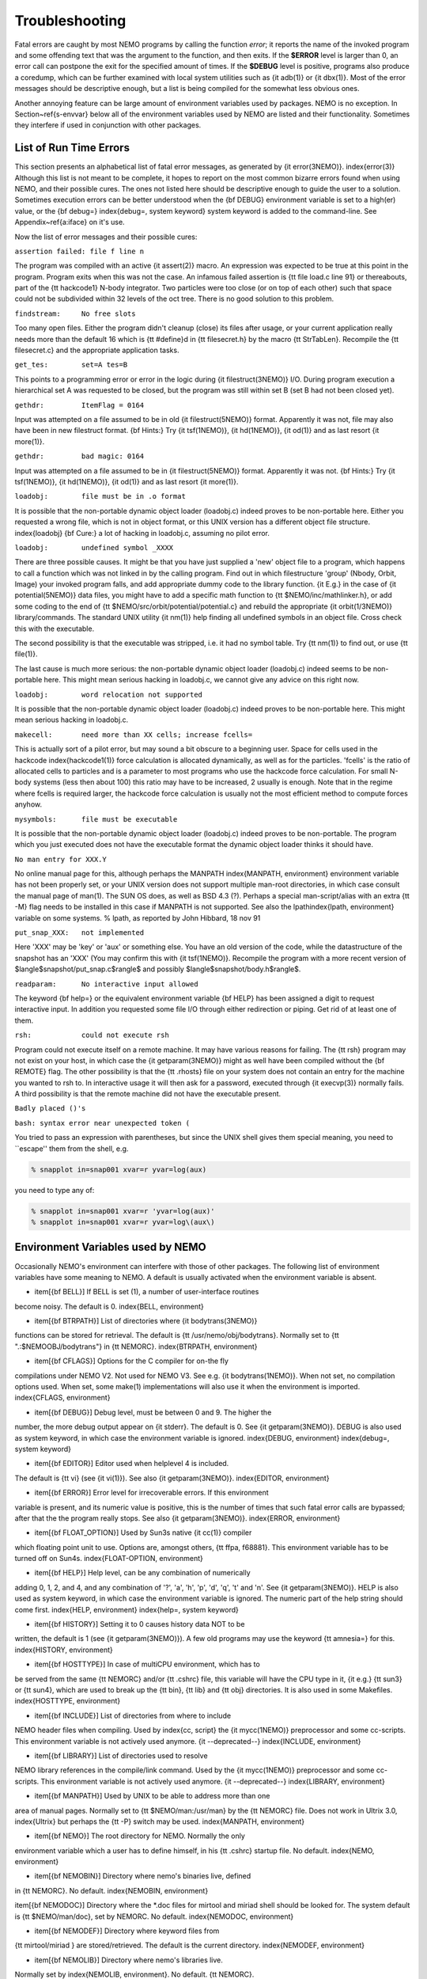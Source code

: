 Troubleshooting
===============

Fatal errors are caught by most NEMO programs by calling the function
*error*;
it reports the name of the invoked program and some
offending text that was the argument to the function, and then exits. 
If the **$ERROR** level is larger than 0,
an error call can postpone the exit for the specified amount of times.
If the **$DEBUG** level is positive,
programs also produce a coredump, which can be further examined with
local system utilities such as {\it adb(1)} or {\it dbx(1)}.  
Most of the error messages should be descriptive enough, 
but a list is being compiled for the somewhat less obvious ones. 

Another annoying feature can be large amount of environment variables
used by packages.  NEMO is no exception.  In Section~\ref{s-envvar}
below all of the environment variables used by NEMO are listed and their
functionality.  Sometimes they interfere if used in conjunction with
other packages. 

List of Run Time Errors
-----------------------

This section presents an alphabetical list of fatal error messages, as
generated by {\it error(3NEMO)}.
\index{error(3)}
Although this list is not meant to be 
complete, it hopes to report on the most common bizarre errors found
when using NEMO, and their possible cures.  The ones not listed here
should be descriptive enough to guide the user to a solution.  Sometimes
execution errors can be better understood when the {\bf DEBUG}
environment variable is set to a high(er) value, or the {\bf debug=}
\index{debug=, system keyword}
system keyword is added to the command-line.  See 
Appendix~\ref{a:iface} on it's use. 

Now the list of error messages and their possible cures:


``assertion failed: file f line n``

The program was compiled with an active {\it assert(2)}
macro. An expression was expected to be 
true at this point in the program. Program exits when
this was not the case. An infamous failed assertion
is {\tt file load.c line 91} or thereabouts, part
of the {\tt hackcode1} N-body integrator. Two
particles were too close (or on top of each other)
such that space could not be subdivided within
32 levels of the oct tree. There is no good solution to this problem.


``findstream:     No free slots``

Too many open files. Either the program didn't cleanup (close) its
files after usage, or your current application really needs more
than the default 16 which is {\tt \#define}d in {\tt filesecret.h}
by the macro {\tt StrTabLen}.
Recompile the {\tt filesecret.c} and the appropriate application
tasks.


``get_tes:        set=A tes=B``

This points to a programming error or error in the logic during 
{\it filestruct(3NEMO)} I/O. During program execution a hierarchical
set A was requested to be closed, but the program was still within
set B (set B had not been closed yet).

``gethdr:         ItemFlag = 0164``

Input was attempted on a file assumed to be in old {\it filestruct(5NEMO)} format.
Apparently it was not, file may also have been
in new filestruct format. 
{\bf Hints:} Try {\it tsf(1NEMO)}, {\it hd(1NEMO)},
{\it od(1)} and as last resort {\it more(1)}.


``gethdr:         bad magic: 0164``

Input was attempted on a file assumed to be in {\it filestruct(5NEMO)} format.
Apparently it was not. 
{\bf Hints:} Try {\it tsf(1NEMO)}, {\it hd(1NEMO)},
{\it od(1)} and as last resort {\it more(1)}.



``loadobj:        file must be in .o format``

It is possible that the non-portable dynamic object loader (loadobj.c)
indeed proves to be non-portable here. Either you requested a wrong
file, which is not in object format, or this UNIX version has
a different object file structure. \index{loadobj}
{\bf Cure:} a lot of hacking in loadobj.c, assuming no pilot error.


``loadobj:        undefined symbol _XXXX``

There are three possible causes. 
It might be that you have just supplied a 'new'
object file to a program, which happens to call a function which
was not linked in by the calling program. Find out in which filestructure
'group' (Nbody, Orbit, Image)
your invoked program falls, and add appropriate dummy code to the library
function. {\it E.g.} in the case of {\it potential(5NEMO)} data files,
you might have to add a specific math function to
{\tt \$NEMO/inc/mathlinker.h}, or add some coding to the
end of {\tt \$NEMO/src/orbit/potential/potential.c} and rebuild the
appropriate {\it orbit(1/3NEMO)} library/commands. The standard UNIX utility
{\it nm(1)} help finding all undefined symbols in an object file. Cross
check this with the executable.

The second possibility is that the executable was stripped,
i.e. it had no symbol table. Try {\tt nm(1)} to find out, or use
{\tt file(1)}.

The last cause is much more serious: 
the non-portable dynamic object loader (loadobj.c)
indeed seems to be non-portable here. This might mean serious hacking
in loadobj.c, we cannot give any advice on this right now.


``loadobj:        word relocation not supported``

It is possible that the non-portable dynamic object loader (loadobj.c)
indeed proves to be non-portable here. This might mean serious hacking
in loadobj.c.


``makecell:       need more than XX cells; increase fcells=``

This is actually sort of a pilot error, but may sound a bit obscure to a beginning
user. Space for cells used in the hackcode  \index{hackcode1(1)}
force calculation is
allocated dynamically, as well as for the particles. 'fcells'
is the ratio of allocated
cells to particles and is a parameter to most programs who use the
hackcode force calculation. For small N-body systems (less then about 100)
this ratio may have to be increased, 2 usually is enough.
Note that in the regime where fcells is required larger, the hackcode
force calculation is usually not the most efficient method to compute
forces anyhow.


``mysymbols:      file must be executable``

It is possible that the non-portable dynamic object loader (loadobj.c)
indeed proves to be non-portable. The program which you just executed
does not have the
executable format the dynamic object loader thinks it should have.



``No man entry for XXX.Y``

No online manual page for this, although perhaps
the MANPATH \index{MANPATH, environment} environment variable
has not been properly set, or your UNIX version does not support
multiple man-root directories, in which case consult the manual
page of man(1). The SUN OS does, as well as BSD 4.3 (?). Perhaps
a special man-script/alias with an extra {\tt -M} flag needs to
be installed in this case if MANPATH is not supported.
See also the lpath\index{lpath, environment} variable on some
systems. % lpath, as reported by John Hibbard, 18 nov 91


``put_snap_XXX:   not implemented``

Here 'XXX' may be 'key' or 'aux' or something else.
You have an old version of the code, while the datastructure of the
snapshot has an 'XXX' (You may confirm this with {\it tsf(1NEMO)}. 
Recompile the program with a more recent
version of 
$\langle$snapshot/put\_snap.c$\rangle$ and possibly 
$\langle$snapshot/body.h$\rangle$.



``readparam:      No interactive input allowed``

The keyword {\bf help=} or the equivalent environment variable {\bf HELP} has
been assigned a digit to request interactive input. In addition you
requested some file I/O through either redirection or piping. Get rid of
at least one of them.


``rsh:            could not execute rsh``

Program could not execute itself on a remote machine. It may have
various reasons for failing. The {\tt rsh} program may not exist on
your host, in which case the {\it getparam(3NEMO)} might as well
have been compiled without the {\bf REMOTE} flag. The other possibility
is that the {\tt .rhosts} file on your system does not contain an entry
for the machine you wanted to rsh to. In interactive usage it will
then ask for a password, executed through  {\it execvp(3)} normally
fails. A third possibility is that the remote machine did not
have the executable present.


``Badly placed ()'s``

``bash: syntax error near unexpected token (``



You tried to pass an expression with parentheses, but since the
UNIX shell gives them special meaning, you need to ``escape'' them
from the shell, e.g.

.. code-block:: bash

	% snapplot in=snap001 xvar=r yvar=log(aux)

you need to type any of:

.. code-block:: bash

        % snapplot in=snap001 xvar=r 'yvar=log(aux)'
	% snapplot in=snap001 xvar=r yvar=log\(aux\)





Environment Variables used by NEMO
----------------------------------

Occasionally NEMO's environment can interfere with those of 
other packages.  The following list of environment variables
have some meaning to NEMO. A default is usually activated when the
environment variable is absent.



- \item[{\bf BELL}]  If BELL is set (1), a number of user-interface routines
become noisy. The default is 0.
\index{BELL, environment}

- \item[{\bf BTRPATH}]    List of directories where {\it bodytrans(3NEMO)}
functions can be stored for retrieval. 
The default is {\tt /usr/nemo/obj/bodytrans}.
Normally set to {\tt ".:\$NEMOOBJ/bodytrans"} in {\tt NEMORC}.
\index{BTRPATH, environment}

- \item[{\bf CFLAGS}]    Options for the C compiler for on-the fly
compilations under NEMO V2. Not used for NEMO V3.
See e.g. {\it bodytrans(1NEMO)}. When not set, no
compilation options used. When set, some make(1) implementations
will also use it when the environment is imported. 
\index{CFLAGS, environment}

- \item[{\bf DEBUG}]  Debug level, must be between 0 and 9. The higher the
number, the more debug output appear on {\it stderr}. The default is
0. See {\it getparam(3NEMO)}. DEBUG is also used as system keyword,
in which case the environment variable is ignored.
\index{DEBUG, environment} \index{debug=, system keyword}

- \item[{\bf EDITOR}] Editor used when helplevel 4 is included. 
The default is {\tt vi} (see {\it vi(1)}). 
See also {\it getparam(3NEMO)}.
\index{EDITOR, environment}

- \item[{\bf ERROR}] Error level for irrecoverable errors. If this environment
variable is present, and its numeric value is positive, this is the
number of times that such fatal error calls are bypassed; 
after that the the program really stops. See also {\it getparam(3NEMO)}.
\index{ERROR, environment}

- \item[{\bf FLOAT\_OPTION}] Used by Sun3s native {\it cc(1)} compiler
which floating point unit to use. Options are, amongst
others, {\tt ffpa, f68881}. This environment variable has to be 
turned off on Sun4s.
\index{FLOAT-OPTION, environment}

- \item[{\bf HELP}]   Help level, can be any combination of numerically
adding 0, 1, 2, and 4, and any combination 
of '?', 'a', 'h', 'p', 'd', 'q', 't' and 'n'. See {\it getparam(3NEMO)}. 
HELP is also used as system keyword, 
in which case the environment variable is ignored. The numeric 
part of the help string should come first.
\index{HELP, environment} \index{help=, system keyword}

- \item[{\bf HISTORY}]    Setting it to 0 causes history data NOT to be
written, the default is 1 (see {\it getparam(3NEMO)}). A few
old programs may use the keyword {\tt amnesia=} for this.
\index{HISTORY, environment}

- \item[{\bf HOSTTYPE}]   In case of multiCPU environment, which has to
be served from the same {\tt NEMORC}  and/or {\tt .cshrc} file, this
variable will have the CPU type in it, {\it e.g.} {\tt sun3} or
{\tt sun4}, which are used to break up the {\tt bin},
{\tt lib} and {\tt obj} directories. It is also used in some
Makefiles.
\index{HOSTTYPE, environment}

- \item[{\bf INCLUDE}] List of directories from where to include
NEMO header files when compiling. Used by \index{cc, script}
the {\it mycc(1NEMO)} preprocessor and some cc-scripts.
This environment variable is not actively used anymore. {\it --deprecated--}
\index{INCLUDE, environment}

- \item[{\bf LIBRARY}] List of directories used to resolve
NEMO library references in the compile/link command.
Used by the {\it mycc(1NEMO)} preprocessor and some
cc-scripts.
This environment variable is not actively used anymore. {\it --deprecated--}
\index{LIBRARY, environment}

- \item[{\bf MANPATH}]  Used by UNIX to be able to address more than one
area of manual pages. Normally set to {\tt \$NEMO/man:/usr/man}
by the {\tt NEMORC} file. Does not work in Ultrix 3.0, \index{Ultrix}
but perhaps the {\tt -P} switch may be used.
\index{MANPATH, environment}

- \item[{\bf NEMO}]   The root directory for NEMO. Normally the only
environment variable which a user has to define himself, 
in his {\tt .cshrc} startup file. No default.
\index{NEMO, environment}

- \item[{\bf NEMOBIN}]    Directory where nemo's binaries live, defined
in {\tt NEMORC}. No default. 
\index{NEMOBIN, environment}

\item[{\bf NEMODOC}]    Directory where the *.doc files for mirtool
and miriad shell should be looked for. The system default
is {\tt \$NEMO/man/doc}, set by NEMORC. No default.
\index{NEMODOC, environment}

- \item[{\bf NEMODEF}]    Directory where keyword files from 
{\tt mirtool/miriad } are stored/retrieved. The default is 
the current directory.
\index{NEMODEF, environment}

- \item[{\bf NEMOLIB}]    Directory where nemo's libraries live.
Normally set by \index{NEMOLIB, environment}. No default.
{\tt NEMORC}. 

- \item[{\bf NEMOLOG}]    Filename used as logfile for tasks submitted
through {\tt nemotool}.
\index{NEMOLOG, environment}

- \item[{\bf NEMOOBJ}]    Directory were (binary) object files live. They
are used by a variety of nemo programs, and generally do not 
concern the user. Usually set by {\tt NEMORC}.
\index{NEMOOBJ, environment}

- \item[{\bf NEMOPATH}]   Same as NEMO, but kept for historical reasons.
It is normally defined in the {\tt NEMORC} file. {\it --deprecated--}
\index{NEMOPATH, environment}

- \item[{\bf NEMOSITE}]    The site name, which is also an alias used
in case the import/export features with the central site are to
be maintained.
\index{NEMOSITE, environment}

- \item[{\bf PATH}]   UNIX search-path for executables,
normally set in your own shell startup file (.cshrc or .login). 
Should contain NEMOBIN early in the path definition,
before /usr/bin and /bin to redefine the cc and make programs.
See Appendix~\ref{a:setup}
\index{PATH, environment}

- \item[{\bf POTPATH}]    List of directories where {\it potential(5NEMO)}
functions can be stored. The default is {\tt /usr/nemo/obj/potential}.
\index{POTPATH, environment}

- \item[{\bf REVIEW}]   If this variable is set, the REVIEW section is
entered before the program is run. [default: not set or 0]
\index{REVIEW, environment}

- \item[{\bf YAPP}] Yapp graphics output device.
Usage depends which {\it yapp(3NEMO)} the program was linked
with. See also {\it getparam(3NEMO)} and {\it yapp(5NEMO)}.
YAPP is also used as system keyword, 
in which case the environment variable is ignored.
\index{YAPP, environment} \index{yapp, system keyword}

- \item[{\bf YAPPLIB}] Libraries needed to link
a program which the default YAPP graphics device. No default.
\index{YAPPLIB, environment}



See also the manual pages of {\it files(1NEMO)}.



